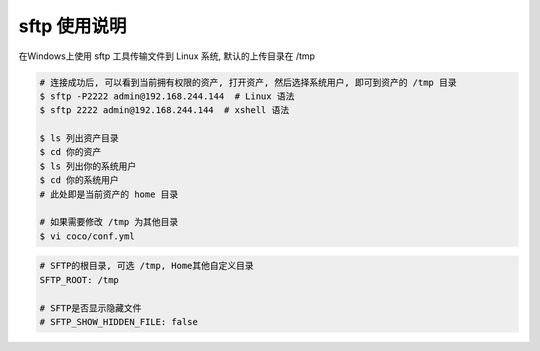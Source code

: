 sftp 使用说明
-------------------------------------------------------
在Windows上使用 sftp 工具传输文件到 Linux 系统, 默认的上传目录在 /tmp

.. code-block:: shell

    # 连接成功后, 可以看到当前拥有权限的资产, 打开资产, 然后选择系统用户, 即可到资产的 /tmp 目录
    $ sftp -P2222 admin@192.168.244.144  # Linux 语法
    $ sftp 2222 admin@192.168.244.144  # xshell 语法

    $ ls 列出资产目录
    $ cd 你的资产
    $ ls 列出你的系统用户
    $ cd 你的系统用户
    # 此处即是当前资产的 home 目录

    # 如果需要修改 /tmp 为其他目录
    $ vi coco/conf.yml

.. code-block:: vim

    # SFTP的根目录, 可选 /tmp, Home其他自定义目录
    SFTP_ROOT: /tmp

    # SFTP是否显示隐藏文件
    # SFTP_SHOW_HIDDEN_FILE: false
